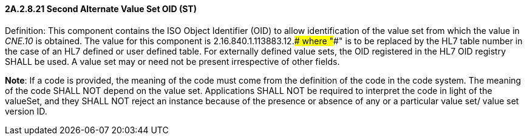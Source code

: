 ==== 2A.2.8.21 Second Alternate Value Set OID (ST)

Definition: This component contains the ISO Object Identifier (OID) to allow identification of the value set from which the value in _CNE.10_ is obtained. The value for this component is 2.16.840.1.113883.12.#### where "####" is to be replaced by the HL7 table number in the case of an HL7 defined or user defined table. For externally defined value sets, the OID registered in the HL7 OID registry SHALL be used. A value set may or need not be present irrespective of other fields.

*Note*: If a code is provided, the meaning of the code must come from the definition of the code in the code system. The meaning of the code SHALL NOT depend on the value set. Applications SHALL NOT be required to interpret the code in light of the valueSet, and they SHALL NOT reject an instance because of the presence or absence of any or a particular value set/ value set version ID.

